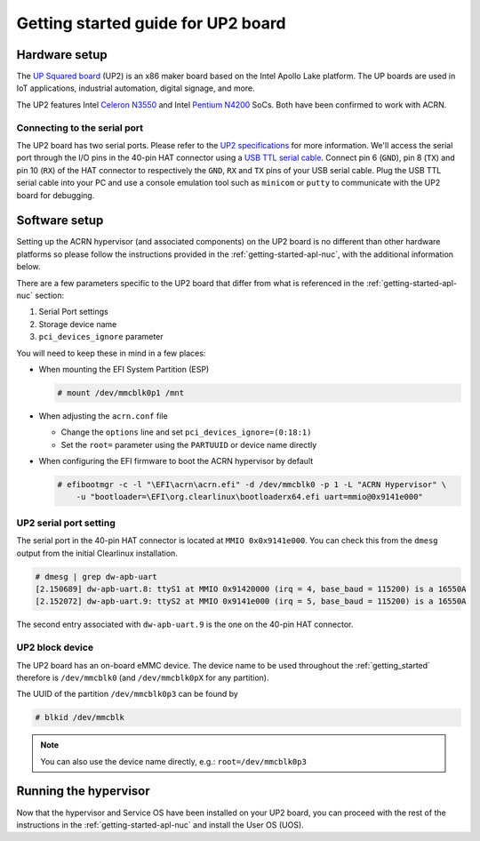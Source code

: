.. _getting-started-up2:

Getting started guide for UP2 board
###################################

Hardware setup
**************

The `UP Squared board <http://www.up-board.org/upsquared/>`_ (UP2) is
an x86 maker board based on the Intel Apollo Lake platform. The UP boards
are used in IoT applications, industrial automation, digital signage, and more.

The UP2 features Intel `Celeron N3550
<https://ark.intel.com/products/95598/Intel-Celeron-Processor-N3350-2M-Cache-up-to-2_4-GHz>`_
and Intel `Pentium N4200
<https://ark.intel.com/products/95592/Intel-Pentium-Processor-N4200-2M-Cache-up-to-2_5-GHz>`_
SoCs. Both have been confirmed to work with ACRN.

Connecting to the serial port
=============================

The UP2 board has two serial ports. Please refer to the `UP2
specifications <http://www.up-board.org/upsquared/specifications-up2/>`_
for more information.  We'll access the serial port through the I/O pins
in the 40-pin HAT connector using a `USB TTL serial cable
<http://www.ftdichip.com/Products/USBTTLSerial.htm>`_. Connect pin 6
(``GND``), pin 8 (``TX``) and pin 10 (``RX``) of the HAT connector to
respectively the ``GND``, ``RX`` and ``TX`` pins of your USB serial
cable. Plug the USB TTL serial cable into your PC and use a console
emulation tool such as ``minicom`` or ``putty`` to communicate with the
UP2 board for debugging.

Software setup
**************

Setting up the ACRN hypervisor (and associated components) on the UP2
board is no different than other hardware platforms so please follow
the instructions provided in the :ref:`getting-started-apl-nuc`, with
the additional information below.

There are a few parameters specific to the UP2 board that differ from
what is referenced in the :ref:`getting-started-apl-nuc` section:

1. Serial Port settings
#. Storage device name
#. ``pci_devices_ignore`` parameter

You will need to keep these in mind in a few places:

* When mounting the EFI System Partition (ESP)

  .. code-block:: console

     # mount /dev/mmcblk0p1 /mnt

* When adjusting the ``acrn.conf`` file

  * Change the ``options`` line and set ``pci_devices_ignore=(0:18:1)``
  * Set the ``root=`` parameter using the ``PARTUUID`` or device name directly

* When configuring the EFI firmware to boot the ACRN hypervisor by default

  .. code-block:: console

     # efibootmgr -c -l "\EFI\acrn\acrn.efi" -d /dev/mmcblk0 -p 1 -L "ACRN Hypervisor" \
         -u "bootloader=\EFI\org.clearlinux\bootloaderx64.efi uart=mmio@0x9141e000"

UP2 serial port setting
=======================

The serial port in the 40-pin HAT connector is located at ``MMIO 0x0x9141e000``.
You can check this from the ``dmesg`` output from the initial Clearlinux installation.

.. code-block:: console

   # dmesg | grep dw-apb-uart
   [2.150689] dw-apb-uart.8: ttyS1 at MMIO 0x91420000 (irq = 4, base_baud = 115200) is a 16550A
   [2.152072] dw-apb-uart.9: ttyS2 at MMIO 0x9141e000 (irq = 5, base_baud = 115200) is a 16550A

The second entry associated with ``dw-apb-uart.9`` is the one on the 40-pin HAT connector.

UP2 block device
================

The UP2 board has an on-board eMMC device. The device name to be used
throughout the :ref:`getting_started` therefore is ``/dev/mmcblk0``
(and ``/dev/mmcblk0pX`` for any partition).

The UUID of the partition ``/dev/mmcblk0p3`` can be found by

.. code-block:: console

   # blkid /dev/mmcblk

.. note::
   You can also use the device name directly, e.g.: ``root=/dev/mmcblk0p3``

Running the hypervisor
**********************

Now that the hypervisor and Service OS have been installed on your UP2 board,
you can proceed with the rest of the instructions in the
:ref:`getting-started-apl-nuc` and install the User OS (UOS).
